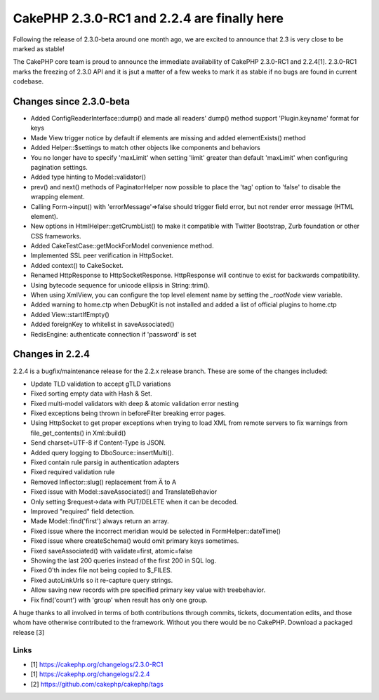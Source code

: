 CakePHP 2.3.0-RC1 and 2.2.4 are finally here
============================================

Following the release of 2.3.0-beta around one month ago, we are
excited to announce that 2.3 is very close to be marked as stable!

The CakePHP core team is proud to announce the immediate availability
of CakePHP 2.3.0-RC1 and 2.2.4[1]. 2.3.0-RC1 marks the freezing of
2.3.0 API and it is jsut a matter of a few weeks to mark it as stable
if no bugs are found in current codebase.


Changes since 2.3.0-beta
------------------------

+ Added ConfigReaderInterface::dump() and made all readers' dump()
  method support 'Plugin.keyname' format for keys
+ Made View trigger notice by default if elements are missing and
  added elementExists() method
+ Added Helper::$settings to match other objects like components and
  behaviors
+ You no longer have to specify 'maxLimit' when setting 'limit'
  greater than default 'maxLimit' when configuring pagination settings.
+ Added type hinting to Model::validator()
+ prev() and next() methods of PaginatorHelper now possible to place
  the 'tag' option to 'false' to disable the wrapping element.
+ Calling Form->input() with 'errorMessage'=>false should trigger
  field error, but not render error message (HTML element).
+ New options in HtmlHelper::getCrumbList() to make it compatible with
  Twitter Bootstrap, Zurb foundation or other CSS frameworks.
+ Added CakeTestCase::getMockForModel convenience method.
+ Implemented SSL peer verification in HttpSocket.
+ Added context() to CakeSocket.
+ Renamed HttpResponse to HttpSocketResponse. HttpResponse will
  continue to exist for backwards compatibility.
+ Using bytecode sequence for unicode ellipsis in String::trim().
+ When using XmlView, you can configure the top level element name by
  setting the `_rootNode` view variable.
+ Added warning to home.ctp when DebugKit is not installed and added a
  list of official plugins to home.ctp
+ Added View::startIfEmpty()
+ Added foreignKey to whitelist in saveAssociated()
+ RedisEngine: authenticate connection if 'password' is set



Changes in 2.2.4
----------------

2.2.4 is a bugfix/maintenance release for the 2.2.x release branch.
These are some of the changes included:

+ Update TLD validation to accept gTLD variations
+ Fixed sorting empty data with Hash & Set.
+ Fixed multi-model validators with deep & atomic validation error
  nesting
+ Fixed exceptions being thrown in beforeFilter breaking error pages.
+ Using HttpSocket to get proper exceptions when trying to load XML
  from remote servers to fix warnings from file_get_contents() in
  Xml::build()
+ Send charset=UTF-8 if Content-Type is JSON.
+ Added query logging to DboSource::insertMulti().
+ Fixed contain rule parsig in authentication adapters
+ Fixed required validation rule
+ Removed Inflector::slug() replacement from Ä to A
+ Fixed issue with Model::saveAssociated() and TranslateBehavior
+ Only setting $request->data with PUT/DELETE when it can be decoded.
+ Improved "required" field detection.
+ Made Model::find('first') always return an array.
+ Fixed issue where the incorrect meridian would be selected in
  FormHelper::dateTime()
+ Fixed issue where createSchema() would omit primary keys sometimes.
+ Fixed saveAssociated() with validate=first, atomic=false
+ Showing the last 200 queries instead of the first 200 in SQL log.
+ Fixed 0'th index file not being copied to $_FILES.
+ Fixed autoLinkUrls so it re-capture query strings.
+ Allow saving new records with pre specified primary key value with
  treebehavior.
+ Fix find('count') with 'group' when result has only one group.

A huge thanks to all involved in terms of both contributions through
commits, tickets, documentation edits, and those whom have otherwise
contributed to the framework. Without you there would be no CakePHP.
Download a packaged release [3]


Links
~~~~~

+ [1] `https://cakephp.org/changelogs/2.3.0-RC1`_
+ [1] `https://cakephp.org/changelogs/2.2.4`_
+ [2] `https://github.com/cakephp/cakephp/tags`_




.. _https://cakephp.org/changelogs/2.2.4: https://cakephp.org/changelogs/2.2.4
.. _https://github.com/cakephp/cakephp/tags: https://github.com/cakephp/cakephp/tags
.. _https://cakephp.org/changelogs/2.3.0-RC1: https://cakephp.org/changelogs/2.3.0-RC1

.. author:: lorenzo
.. categories:: news
.. tags:: News

